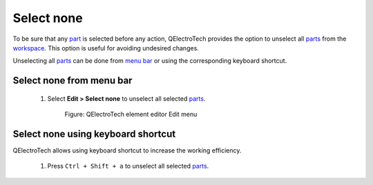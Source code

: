 .. _element/element_editor/edition/graphic/parts/select/select_none

=============
Select none
=============

To be sure that any `part`_ is selected before any action, QElectroTech provides the option to unselect 
all `parts`_ from the `workspace`_. This option is useful for avoiding undesired changes.

Unselecting all `parts`_ can be done from `menu bar`_ or using the corresponding keyboard shortcut.

Select none from menu bar
~~~~~~~~~~~~~~~~~~~~~~~~~

    1. Select **Edit > Select none** to unselect all selected `parts`_. 

        .. figure:: ../../../../../../images/qet_element_editor_menu_edit.png
            :align: center

            Figure: QElectroTech element editor Edit menu

Select none using keyboard shortcut
~~~~~~~~~~~~~~~~~~~~~~~~~~~~~~~~~~~

QElectroTech allows using keyboard shortcut to increase the working efficiency.

    1. Press ``Ctrl + Shift + a`` to unselect all selected `parts`_.

.. seealso::

    For more information about QElectroTech keyboard shortcut, refer to `menu bar`_ section.

.. _Menu bar: ../../../../../../element/element_editor/interface/menu_bar.html
.. _workspace: ../../../../../../element/element_editor/interface/workspace.html
.. _parts: ../../../../../../element/element_parts/index.html
.. _part: ../../../../../../element/element_parts/index.html